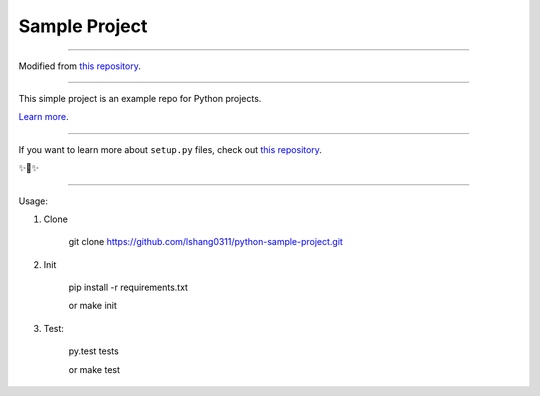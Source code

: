 Sample Project
========================

---------------

Modified from `this repository <https://github.com/kennethreitz/samplemod>`_.


---------------

This simple project is an example repo for Python projects.

`Learn more <http://www.kennethreitz.org/essays/repository-structure-and-python>`_.

---------------

If you want to learn more about ``setup.py`` files, check out `this repository <https://github.com/kennethreitz/setup.py>`_.

✨🍰✨

---------------

Usage:

1) Clone

    git clone https://github.com/lshang0311/python-sample-project.git

2) Init

    pip install -r requirements.txt

    or
    make init

3) Test:

    py.test tests

    or
    make test


